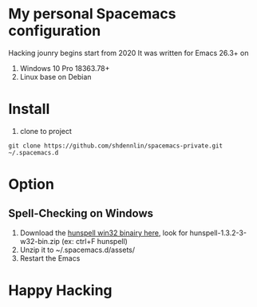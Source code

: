 ** Content                                               :TOC_2_gh:noexport:
- [[#my-personal-spacemacs-configuration][My personal Spacemacs configuration]]
- [[#install][Install]]
- [[#option][Option]]
  - [[#spell-checking-on-windows][Spell-Checking on Windows]]
- [[#happy-hacking][Happy Hacking]]

* My personal Spacemacs configuration 
Hacking jounry begins start from 2020
It was written for Emacs 26.3+ on
1. Windows 10 Pro 18363.78+
2. Linux base on Debian

* Install
1. clone to project
#+begin_src shell
git clone https://github.com/shdennlin/spacemacs-private.git ~/.spacemacs.d
#+end_src
   

* Option
** Spell-Checking on Windows
1. Download the [[https://sourceforge.net/projects/ezwinports/files/?source=navbar][hunspell win32 binairy here]], look for hunspell-1.3.2-3-w32-bin.zip (ex: ctrl+F hunspell)
2. Unzip it to ~/.spacemacs.d/assets/
3. Restart the Emacs


* Happy Hacking
